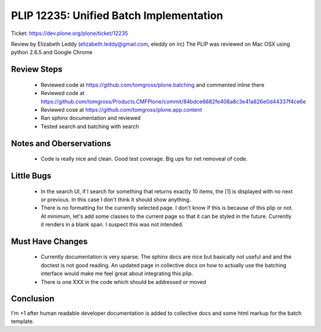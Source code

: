 PLIP 12235: Unified Batch Implementation
========================================
Ticket: https://dev.plone.org/plone/ticket/12235

Review by Elizabeth Leddy (elizabeth.leddy@gmail.com, eleddy on irc)
The PLIP was reviewed on Mac OSX using python 2.6.5 and Google Chrome

Review Steps
------------
 - Reviewed code at https://github.com/tomgross/plone.batching and commented inline there
 - Reviewed code at https://github.com/tomgross/Products.CMFPlone/commit/84bdce6682fe408a8c3e41a826e0d44337f4ce6e
 - Reviewed cose at https://github.com/tomgross/plone.app.content
 - Ran sphinx documentation and reviewed 
 - Tested search and batching with search

Notes and Oberservations
------------------------
 - Code is really nice and clean. Good test coverage. Big ups for net removeal of code.
 
Little Bugs
-----------
 - In the search UI, if I search for something that returns exactly 10 items, the [1] is 
   displayed with no next or previous. In this case I don't think it should show anything.
 - There is no formatting for the currently selected page. I don't know if this is 
   because of this plip or not. At minimum, let's add some classes to the current page 
   so that it can be styled in the future. Currently it renders in a blank span. I suspect
   this was not intended.

Must Have Changes
-----------------
 - Currently documentation is very sparse. The sphinx docs are nice but basically not useful and
   and the doctest is not good reading. An updated page in collective docs on how to actually use 
   the batching interface would make me feel great about integrating this plip.
 - There is one XXX in the code which should be addressed or moved 


Conclusion
----------
I'm +1 after human readable developer documentation is added to collective docs and some html
markup for the batch template.
